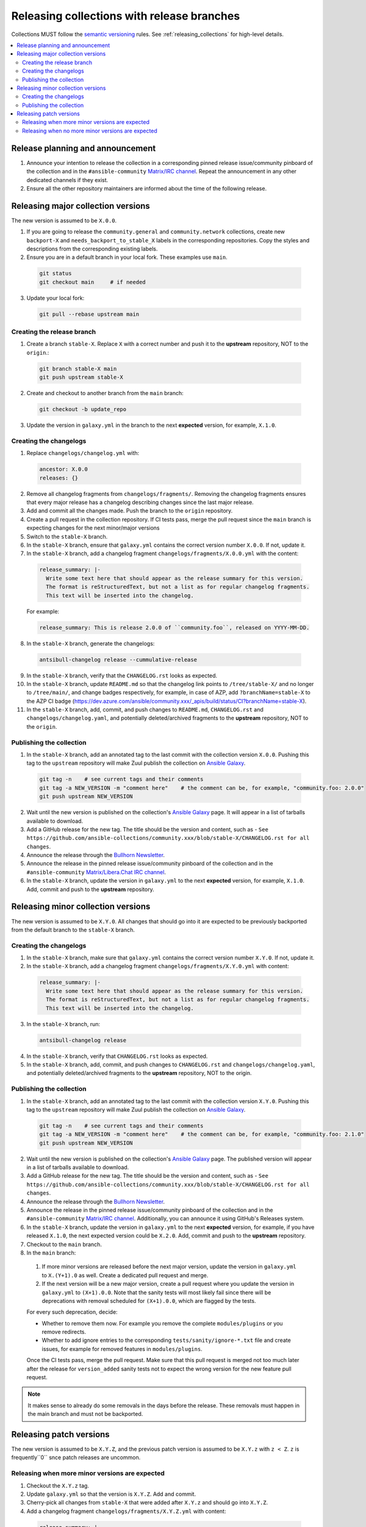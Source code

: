 .. _collection_release_with_branches:

Releasing collections with release branches
============================================

Collections MUST follow the `semantic versioning <https://semver.org/>`_ rules. See :ref:`releasing_collections` for high-level details.

.. contents::
  :local:


Release planning and announcement
----------------------------------

#. Announce your intention to release the collection in a corresponding pinned release issue/community pinboard of the collection and in the ``#ansible-community`` `Matrix/IRC channel <https://docs.ansible.com/ansible/devel/community/communication.html#real-time-chat>`_. Repeat the announcement in any other dedicated channels if they exist.

#. Ensure all the other repository maintainers are informed about the time of the following release.


Releasing major collection versions
-------------------------------------

The new version is assumed to be ``X.0.0``.

1. If you are going to release the ``community.general`` and ``community.network`` collections, create new ``backport-X`` and ``needs_backport_to_stable_X`` labels in the corresponding repositories. Copy the styles and descriptions from the corresponding existing labels.

2. Ensure you are in a default branch in your local fork. These examples use ``main``.

  .. code-block:: bash

    git status
    git checkout main     # if needed


3. Update your local fork:

  .. code-block:: bash

    git pull --rebase upstream main


Creating the release branch
^^^^^^^^^^^^^^^^^^^^^^^^^^^^

1. Create a branch ``stable-X``. Replace ``X`` with a correct number and push it to the **upstream** repository, NOT to the ``origin``.:

  .. code-block:: bash

    git branch stable-X main
    git push upstream stable-X


2. Create and checkout to another branch from the ``main`` branch:

  .. code-block:: bash

    git checkout -b update_repo


3. Update the version in ``galaxy.yml`` in the branch to the next **expected** version, for example, ``X.1.0``.


Creating the changelogs
^^^^^^^^^^^^^^^^^^^^^^^^

1. Replace ``changelogs/changelog.yml`` with:

  .. code-block:: yaml

    ancestor: X.0.0
    releases: {}


2. Remove all changelog fragments from ``changelogs/fragments/``. Removing the changelog fragments ensures that every major release has a changelog describing changes since the last major release.

3. Add and commit all the changes made. Push the branch to the ``origin`` repository.

4. Create a pull request in the collection repository. If CI tests pass, merge the pull request since the ``main`` branch is expecting changes for the next minor/major versions

5. Switch to the ``stable-X`` branch.

6. In the ``stable-X`` branch, ensure that ``galaxy.yml`` contains the correct version number ``X.0.0``. If not, update it.

7. In the ``stable-X`` branch, add a changelog fragment ``changelogs/fragments/X.0.0.yml`` with the content:

  .. code-block:: yaml

    release_summary: |-
      Write some text here that should appear as the release summary for this version.
      The format is reStructuredText, but not a list as for regular changelog fragments.
      This text will be inserted into the changelog.

  For example:

  .. code-block:: yaml

    release_summary: This is release 2.0.0 of ``community.foo``, released on YYYY-MM-DD.


8. In the ``stable-X`` branch, generate the changelogs:

  .. code-block:: bash

    antsibull-changelog release --cummulative-release


9. In the ``stable-X`` branch, verify that the ``CHANGELOG.rst`` looks as expected.

10. In the ``stable-X`` branch, update ``README.md`` so that the changelog link points to ``/tree/stable-X/`` and no longer to ``/tree/main/``, and change badges respectively, for example, in case of AZP, add ``?branchName=stable-X`` to the AZP CI badge (https://dev.azure.com/ansible/community.xxx/_apis/build/status/CI?branchName=stable-X).

11. In the ``stable-X`` branch, add, commit, and push changes to ``README.md``, ``CHANGELOG.rst`` and ``changelogs/changelog.yaml``, and potentially deleted/archived fragments to the **upstream** repository, NOT to the ``origin``.


Publishing the collection
^^^^^^^^^^^^^^^^^^^^^^^^^^

1. In the ``stable-X`` branch, add an annotated tag to the last commit with the collection version ``X.0.0``. Pushing this tag to the ``upstream`` repository will make Zuul publish the collection on `Ansible Galaxy <https://galaxy.ansible.com/>`_.

  .. code-block:: bash

    git tag -n    # see current tags and their comments
    git tag -a NEW_VERSION -m "comment here"    # the comment can be, for example, "community.foo: 2.0.0"
    git push upstream NEW_VERSION


2. Wait until the new version is published on the collection's `Ansible Galaxy <https://galaxy.ansible.com/>`_ page. It will appear in a list of tarballs available to download.

3. Add a GitHub release for the new tag. The title should be the version and content, such as -  ``See https://github.com/ansible-collections/community.xxx/blob/stable-X/CHANGELOG.rst for all changes``.


4. Announce the release through the `Bullhorn Newsletter <https://github.com/ansible/community/wiki/News#the-bullhorn>`_.

5. Announce the release in the pinned release issue/community pinboard of the collection and in the ``#ansible-community`` `Matrix/Libera.Chat IRC channel <https://docs.ansible.com/ansible/devel/community/communication.html#real-time-chat>`_.

6. In the ``stable-X`` branch, update the version in ``galaxy.yml`` to the next **expected** version, for example, ``X.1.0``. Add, commit and push to the **upstream** repository.


Releasing minor collection versions
-------------------------------------

The new version is assumed to be ``X.Y.0``. All changes that should go into it are expected to be previously backported from the default branch to the ``stable-X`` branch.

Creating the changelogs
^^^^^^^^^^^^^^^^^^^^^^^^

1. In the ``stable-X`` branch, make sure that ``galaxy.yml`` contains the correct version number ``X.Y.0``. If not, update it.

2. In the ``stable-X`` branch, add a changelog fragment ``changelogs/fragments/X.Y.0.yml`` with content:

  .. code-block:: yaml

    release_summary: |-
      Write some text here that should appear as the release summary for this version.
      The format is reStructuredText, but not a list as for regular changelog fragments.
      This text will be inserted into the changelog.


3. In the ``stable-X`` branch, run:

  .. code-block:: bash

   antsibull-changelog release


4. In the ``stable-X`` branch, verify that ``CHANGELOG.rst`` looks as expected.

5. In the ``stable-X`` branch, add, commit, and push changes to ``CHANGELOG.rst`` and ``changelogs/changelog.yaml``, and potentially deleted/archived fragments to the **upstream** repository, NOT to the origin.


Publishing the collection
^^^^^^^^^^^^^^^^^^^^^^^^^^

1. In the ``stable-X`` branch, add an annotated tag to the last commit with the collection version ``X.Y.0``. Pushing this tag to the ``upstream`` repository will make Zuul publish the collection on `Ansible Galaxy <https://galaxy.ansible.com/>`_.

  .. code-block:: bash

   git tag -n    # see current tags and their comments
   git tag -a NEW_VERSION -m "comment here"    # the comment can be, for example, "community.foo: 2.1.0"
   git push upstream NEW_VERSION


2. Wait until the new version is published on the collection's `Ansible Galaxy <https://galaxy.ansible.com/>`_ page. The published version will appear in a list of tarballs available to download.

3. Add a GitHub release for the new tag. The title should be the version and content, such as -  ``See https://github.com/ansible-collections/community.xxx/blob/stable-X/CHANGELOG.rst for all changes``.

4. Announce the release through the `Bullhorn Newsletter <https://github.com/ansible/community/wiki/News#the-bullhorn>`_.

5. Announce the release in the pinned release issue/community pinboard of the collection and in the ``#ansible-community`` `Matrix/IRC channel <https://docs.ansible.com/ansible/devel/community/communication.html#real-time-chat>`_. Additionally, you can announce it using GitHub's Releases system.

6. In the ``stable-X`` branch, update the version in ``galaxy.yml`` to the next **expected** version, for example, if you have released ``X.1.0``, the next expected version could be ``X.2.0``. Add, commit and push to the **upstream** repository.

7. Checkout to the ``main`` branch.

8. In the ``main`` branch:

  #. If more minor versions are released before the next major version, update the version in ``galaxy.yml`` to ``X.(Y+1).0`` as well. Create a dedicated pull request and merge.

  #. If the next version will be a new major version, create a pull request where you update the version in ``galaxy.yml`` to ``(X+1).0.0``. Note that the sanity tests will most likely fail since there will be deprecations with removal scheduled for ``(X+1).0.0``, which are flagged by the tests.

  For every such deprecation, decide:
  
  * Whether to remove them now. For example you remove the complete ``modules/plugins`` or you remove redirects. 
  * Whether to add ignore entries to the corresponding ``tests/sanity/ignore-*.txt`` file and create issues, for example for removed features in ``modules/plugins``.

  Once the CI tests pass, merge the pull request. Make sure that this pull request is merged not too much later after the release
  for ``version_added`` sanity tests not to expect the wrong version for the new feature pull request.

.. note::

  It makes sense to already do some removals in the days before the release. These removals must happen in the main branch and must not be backported.


Releasing patch versions
-------------------------

The new version is assumed to be ``X.Y.Z``, and the previous patch version is assumed to be ``X.Y.z`` with ``z < Z``.  ``z`` is frequently``0`` snce patch releases are uncommon.

Releasing when more minor versions are expected
^^^^^^^^^^^^^^^^^^^^^^^^^^^^^^^^^^^^^^^^^^^^^^^^^^

1. Checkout the ``X.Y.z`` tag.

2. Update ``galaxy.yml`` so that the version is ``X.Y.Z``. Add and commit.

3. Cherry-pick all changes from ``stable-X`` that were added after ``X.Y.z`` and should go into ``X.Y.Z``.

4. Add a changelog fragment ``changelogs/fragments/X.Y.Z.yml`` with content:

  .. code-block:: yaml

    release_summary: |-
      Write some text here that should appear as the release summary for this version.
      The format is reStructuredText but not a list as for regular changelog fragments.
      This text will be inserted into the changelog.

  Add to git and commit.

5. Generate the changelogs.

.. code-block:: bash

   antsibull-changelog release

6. Verify that ``CHANGELOG.rst`` looks as expected.

7. Add and commit changes to ``CHANGELOG.rst`` and ``changelogs/changelog.yaml``, and potentially deleted/archived fragments.

**Publishing the collection**


1. Add an annotated tag to the last commit with the collection version ``X.Y.Z``. Pushing this tag to the ``upstream`` repository will make Zuul publish the collection on `Ansible Galaxy <https://galaxy.ansible.com/>`_.

  .. code-block:: bash

   git tag -n    # see current tags and their comments
   git tag -a NEW_VERSION -m "comment here"    # the comment can be, for example, "community.foo: 2.1.1"
   git push upstream NEW_VERSION


2. Wait until the new version is published on the collection's `Ansible Galaxy <https://galaxy.ansible.com/>`_ page. It will appear in a list of tarballs available to download.

3. Add a GitHub release for the new tag. The title should be the version and content, such as - ``See https://github.com/ansible-collections/community.xxx/blob/stable-X/CHANGELOG.rst for all changes``.

  .. note::

    The data for this release is only contained in a tag, and not in a branch, in particular not in ``stable-X``.
    This is deliberate, since the next minor release ``X.(Y+1).0`` already contains the changes for ``X.Y.Z`` as well, since these were cherry-picked from ``stable-X``.


4. Announce the release through the `Bullhorn Newsletter <https://github.com/ansible/community/wiki/News#the-bullhorn>`_.

5. Announce the release in the pinned release issue/community pinboard of the collection and in the ``#ansible-community`` `Matrix/IRC channel <https://docs.ansible.com/ansible/devel/community/communication.html#real-time-chat>`.


Releasing when no more minor versions are expected
^^^^^^^^^^^^^^^^^^^^^^^^^^^^^^^^^^^^^^^^^^^^^^^^^^^

1. In the ``stable-X`` branch, make sure that ``galaxy.yml`` contains the correct version number ``X.Y.Z``. If not, update it!

2. In the ``stable-X`` branch, add a changelog fragment ``changelogs/fragments/X.Y.Z.yml`` with content:

  .. code-block:: yaml

    release_summary: |-
      Write some text here that should appear as the release summary for this version.
      The format is reStructuredText, but not a list as for regular changelog fragments.
      This text will be inserted into the changelog.


3. Generate the changelogs in the ``stable-X`` branch.

  .. code-block:: bash

   antsibull-changelog release


4. In the ``stable-X`` branch, verify that ``CHANGELOG.rst`` looks as expected.

5. In the ``stable-X`` branch, add, commit, and push changes to ``CHANGELOG.rst`` and ``changelogs/changelog.yaml``, and potentially deleted/archived fragments to the **upstream** repository, NOT to the origin.

**Publishing the collection**


1. In the ``stable-X`` branch, add an annotated tag to the last commit with the collection version ``X.Y.Z``. Pushing this tag to the ``upstream`` repository will make Zuul publish the collection on `Ansible Galaxy <https://galaxy.ansible.com/>`_.

  .. code-block:: bash

   git tag -n    # see current tags and their comments
   git tag -a NEW_VERSION -m "comment here"    # the comment can be, for example, "community.foo: 2.1.1"
   git push upstream NEW_VERSION


2. Wait until the new version is published on the collection's `Ansible Galaxy <https://galaxy.ansible.com/>`_ page. It will appear in a list of tarballs available to download.

3. Add a GitHub release for the new tag. Title should be the version and content, such as: ``See https://github.com/ansible-collections/community.xxx/blob/stable-X/CHANGELOG.rst for all changes``.

4. Announce the release through the `Bullhorn Newsletter <https://github.com/ansible/community/wiki/News#the-bullhorn>`_.

5. Announce the release in the pinned issue/community pinboard of the collection and in the ``#ansible-community`` `Matrix/IRC channel <https://docs.ansible.com/ansible/devel/community/communication.html#real-time-chat>`_.

